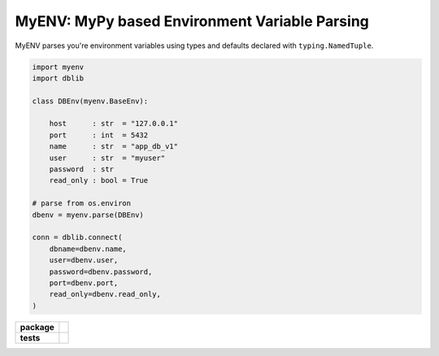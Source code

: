 MyENV: MyPy based Environment Variable Parsing
==============================================

MyENV parses you're environment variables using types
and defaults declared with ``typing.NamedTuple``.

.. code-block:: python

    import myenv
    import dblib

    class DBEnv(myenv.BaseEnv):

        host      : str  = "127.0.0.1"
        port      : int  = 5432
        name      : str  = "app_db_v1"
        user      : str  = "myuser"
        password  : str
        read_only : bool = True

    # parse from os.environ
    dbenv = myenv.parse(DBEnv)

    conn = dblib.connect(
        dbname=dbenv.name,
        user=dbenv.user,
        password=dbenv.password,
        port=dbenv.port,
        read_only=dbenv.read_only,
    )


.. start-badges

.. list-table::
    :stub-columns: 1

    * - package
      - | |license| |wheel| |pyversions| |pypi| |version|
    * - tests
      - | |travis| |mypy| |coverage|

.. |travis| image:: https://api.travis-ci.org/mbarkhau/myenv.svg?branch=master
    :target: https://travis-ci.org/mbarkhau/myenv
    :alt: Build Status

.. |mypy| image:: http://www.mypy-lang.org/static/mypy_badge.svg
    :target: http://mypy-lang.org/
    :alt: Checked with mypy

.. |coverage| image:: https://codecov.io/gh/mbarkhau/myenv/branch/master/graph/badge.svg
    :target: https://codecov.io/gh/mbarkhau/myenv
    :alt: Code Coverage

.. |license| image:: https://img.shields.io/pypi/l/myenv.svg
    :target: https://github.com/mbarkhau/myenv/blob/master/LICENSE
    :alt: MIT License

.. |pypi| image:: https://img.shields.io/pypi/v/myenv.svg
    :target: https://github.com/mbarkhau/myenv/blob/master/CHANGELOG.rst
    :alt: PyPI Version

.. |version| image:: https://img.shields.io/badge/CalVer-v201809.0002--beta-blue.svg
    :target: https://calver.org/
    :alt: CalVer v201809.0002-beta

.. |wheel| image:: https://img.shields.io/pypi/wheel/myenv.svg
    :target: https://pypi.org/project/myenv/#files
    :alt: PyPI Wheel

.. |pyversions| image:: https://img.shields.io/pypi/pyversions/myenv.svg
    :target: https://pypi.python.org/pypi/myenv
    :alt: Supported Python Versions

